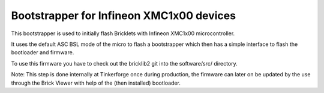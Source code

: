 Bootstrapper for Infineon XMC1x00 devices
=========================================

This bootstrapper is used to initially flash Bricklets with
Infineon XMC1x00 microcontroller.

It uses the default ASC BSL mode of the micro to flash a bootstrapper
which then has a simple interface to flash the bootloader and firmware.

To use this firmware you have to check out the bricklib2 git into the
software/src/ directory.

Note: This step is done internally at Tinkerforge once during production,
the firmware can later on be updated by the use through the Brick Viewer
with help of the (then installed) bootloader.
